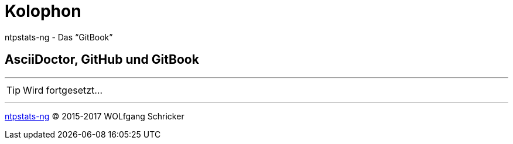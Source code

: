= Kolophon
:linkattrs:

ntpstats-ng - Das "`GitBook`"

== AsciiDoctor, GitHub und GitBook

---

TIP: Wird fortgesetzt...

---

link:README.adoc[ntpstats-ng] (C) 2015-2017 WOLfgang Schricker

// End of ntpstats-ng/doc/de/doc/Colophon.adoc
